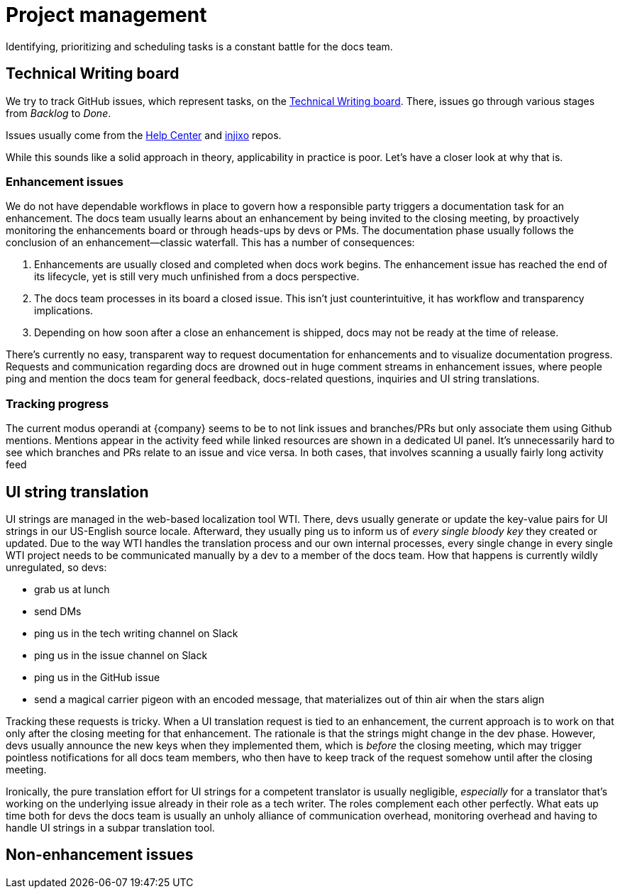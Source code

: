 = Project management

Identifying, prioritizing and scheduling tasks is a constant battle for the docs team.

== Technical Writing board

We try to track GitHub issues, which represent tasks, on the https://github.com/orgs/ivx/projects/48[Technical Writing board].
There, issues go through various stages from _Backlog_ to _Done_.

Issues usually come from the https://github.com/ivx/help-center[Help Center] and https://github.com/ivx/injixo[injixo] repos.

While this sounds like a solid approach in theory, applicability in practice is poor.
Let's have a closer look at why that is.

=== Enhancement issues

We do not have dependable workflows in place to govern how a responsible party triggers a documentation task for an enhancement.
The docs team usually learns about an enhancement by being invited to the closing meeting, by proactively monitoring the enhancements board or through heads-ups by devs or PMs.
The documentation phase usually follows the conclusion of an enhancement--classic waterfall.
This has a number of consequences:

. Enhancements are usually closed and completed when docs work begins. The enhancement issue has reached the end of its lifecycle, yet is still very much unfinished from a docs perspective.
. The docs team processes in its board a closed issue. This isn't just counterintuitive, it has workflow and transparency implications.
. Depending on how soon after a close an enhancement is shipped, docs may not be ready at the time of release.

There's currently no easy, transparent way to request documentation for enhancements and to visualize documentation progress.
Requests and communication regarding docs are drowned out in huge comment streams in enhancement issues, where people ping and mention the docs team for general feedback, docs-related questions, inquiries and UI string translations.

=== Tracking progress

The current modus operandi at {company} seems to be to not link issues and branches/PRs but only associate them using Github mentions.
Mentions appear in the activity feed while linked resources are shown in a dedicated UI panel.
// TODO go one here
It's unnecessarily hard to see which branches and PRs relate to an issue and vice versa.
In both cases, that involves scanning a usually fairly long activity feed

== UI string translation

UI strings are managed in the web-based localization tool WTI.
There, devs usually generate or update the key-value pairs for UI strings in our US-English source locale.
Afterward, they usually ping us to inform us of _every single bloody key_ they created or updated.
Due to the way WTI handles the translation process and our own internal processes, every single change in every single WTI project needs to be communicated manually by a dev to a member of the docs team.
How that happens is currently wildly unregulated, so devs:

* grab us at lunch
* send DMs
* ping us in the tech writing channel on Slack
* ping us in the issue channel on Slack
* ping us in the GitHub issue
* send a magical carrier pigeon with an encoded message, that materializes out of thin air when the stars align

Tracking these requests is tricky.
When a UI translation request is tied to an enhancement, the current approach is to work on that only after the closing meeting for that enhancement.
The rationale is that the strings might change in the dev phase.
However, devs usually announce the new keys when they implemented them, which is _before_ the closing meeting, which may trigger pointless notifications for all docs team members, who then have to keep track of the request somehow until after the closing meeting.

Ironically, the pure translation effort for UI strings for a competent translator is usually negligible, _especially_ for a translator that's working on the underlying issue already in their role as a tech writer.
The roles complement each other perfectly.
What eats up time both for devs the docs team is usually an unholy alliance of communication overhead, monitoring overhead and having to handle UI strings in a subpar translation tool.

== Non-enhancement issues




